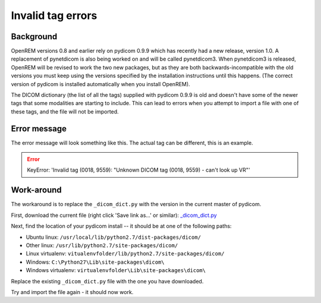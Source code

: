 ******************
Invalid tag errors
******************

Background
==========

OpenREM versions 0.8 and earlier rely on pydicom 0.9.9 which has recently had a new release, version 1.0. A
replacement of pynetdicom is also being worked on and will be called pynetdicom3. When pynetdicom3 is released, OpenREM
will be revised to work the two new packages, but as they are both backwards-incompatible with the old versions you must
keep using the versions specified by the installation instructions until this happens. (The correct version of pydicom
is installed automatically when you install OpenREM).

The DICOM dictionary (the list of all the tags) supplied with pydicom 0.9.9 is old and doesn't have some of the newer
tags that some modalities are starting to include. This can lead to errors when you attempt to import a file with one of
these tags, and the file will not be imported.

Error message
=============

The error message will look something like this. The actual tag can be different, this is an example.

.. error::

    KeyError: 'Invalid tag (0018, 9559): "Unknown DICOM tag (0018, 9559) - can't look up VR"'

Work-around
===========

The workaround is to replace the ``_dicom_dict.py`` with the version in the current master of pydicom.

First, download the current file (right click 'Save link as...' or similar): `_dicom_dict.py`_

Next, find the location of your pydicom install -- it should be at one of the following paths:

* Ubuntu linux: ``/usr/local/lib/python2.7/dist-packages/dicom/``
* Other linux: ``/usr/lib/python2.7/site-packages/dicom/``
* Linux virtualenv: ``vitualenvfolder/lib/python2.7/site-packages/dicom/``
* Windows: ``C:\Python27\Lib\site-packages\dicom\``
* Windows virtualenv: ``virtualenvfolder\Lib\site-packages\dicom\``

Replace the existing ``_dicom_dict.py`` file with the one you have downloaded.

Try and import the file again - it should now work.

..  _\_dicom_dict.py: https://raw.githubusercontent.com/pydicom/pydicom/master/pydicom/_dicom_dict.py